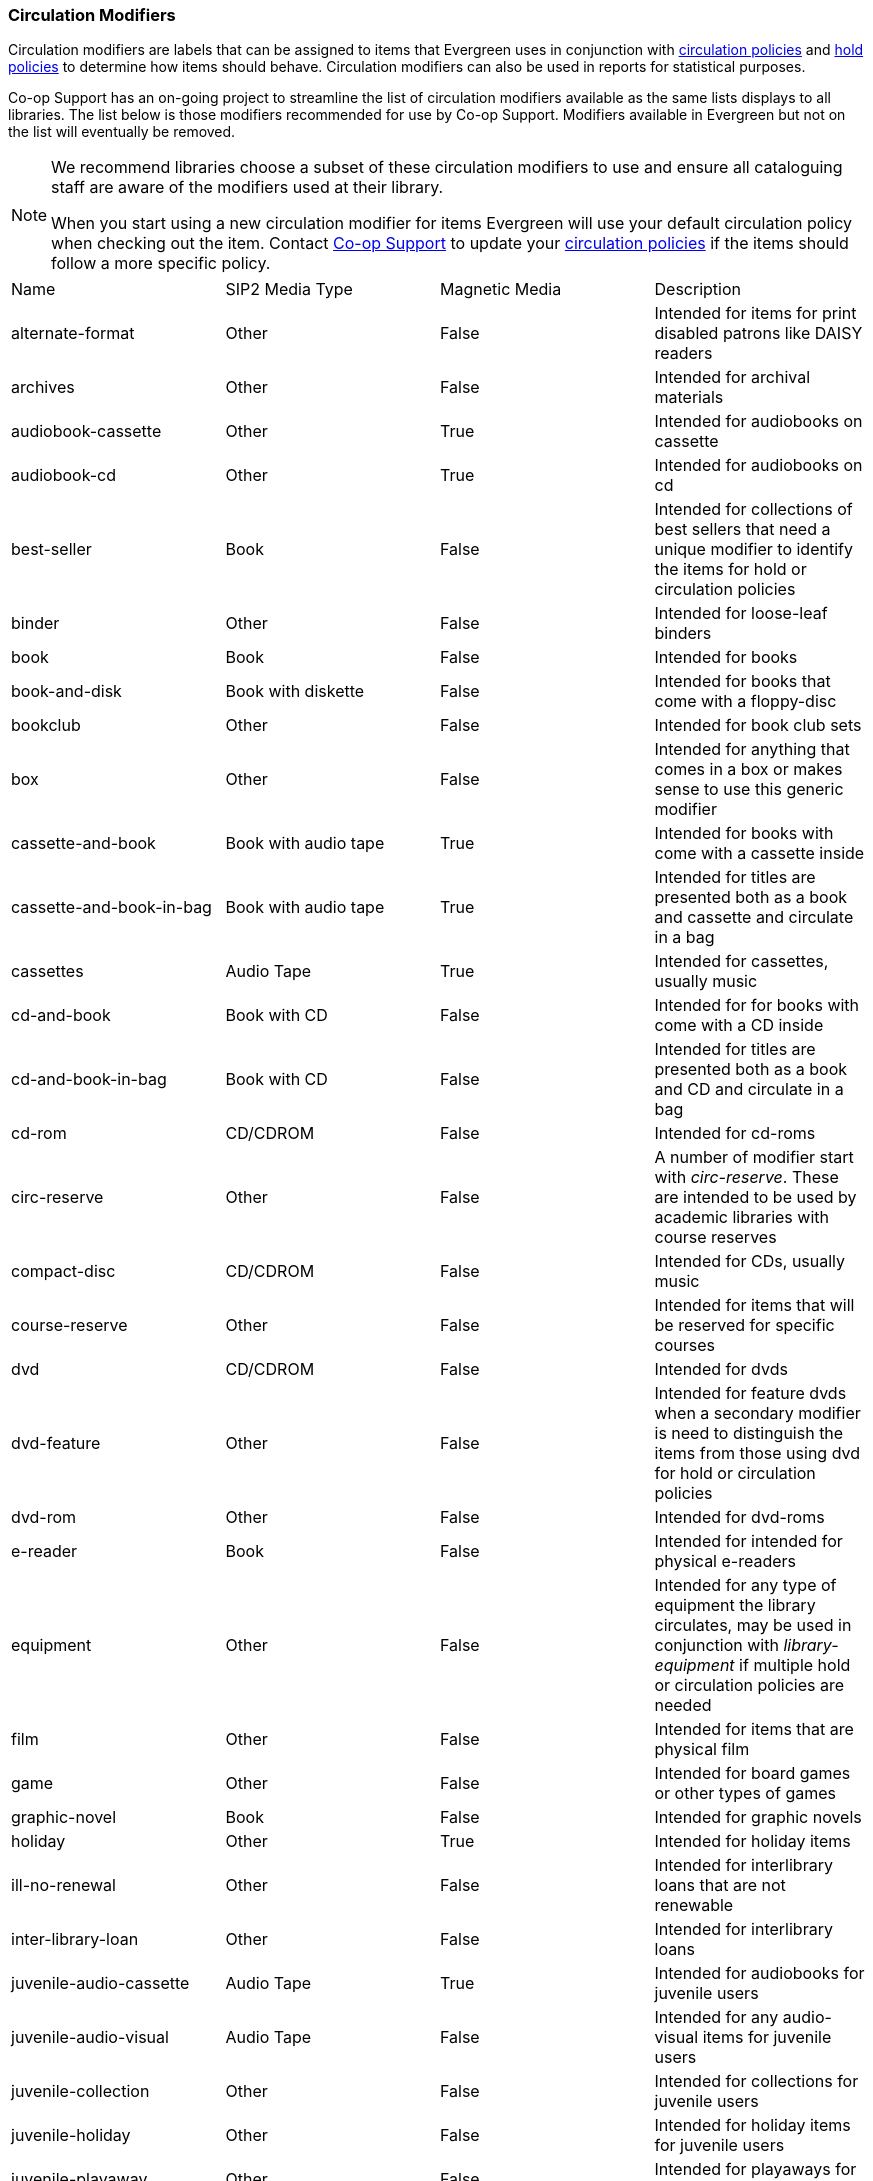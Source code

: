 Circulation Modifiers
~~~~~~~~~~~~~~~~~~~~~

Circulation modifiers are labels that can be assigned to items that Evergreen uses in conjunction 
with xref:_circulation_policies[circulation policies] and xref:_hold_policies[hold policies] to determine 
how items should behave.  Circulation modifiers can also be used in reports for statistical purposes.

Co-op Support has an on-going project to streamline the list of circulation modifiers available as the same lists
displays to all libraries.  The list below is those modifiers recommended for use by Co-op Support.  
Modifiers available in Evergreen but not on the list will eventually be removed.

[NOTE]
======
We recommend libraries choose a subset of these circulation modifiers to use and ensure all 
cataloguing staff are aware of the modifiers used at their library.

When you start using a new circulation modifier for items Evergreen will use your default circulation 
policy when checking out the item.  Contact https://bc.libraries.coop/support/[Co-op Support] to update your 
xref:_changing_your_circulation_policies[circulation policies] if the items should follow a more specific 
policy.
======


[option="header"]
|===
| Name | SIP2 Media Type | Magnetic Media | Description 
| alternate-format | Other | False | Intended for items for print disabled patrons like DAISY readers
| archives | Other | False | Intended for archival materials
| audiobook-cassette | Other | True | Intended for audiobooks on cassette
| audiobook-cd | Other | True | Intended for audiobooks on cd
| best-seller | Book | False | Intended for collections of best sellers that need a unique modifier to identify
the items for hold or circulation policies
| binder | Other | False | Intended for loose-leaf binders
| book | Book | False | Intended for books
| book-and-disk | Book with diskette | False | Intended for books that come with a floppy-disc
| bookclub | Other | False | Intended for book club sets
| box | Other | False | Intended for anything that comes in a box or makes sense to use this generic modifier
| cassette-and-book | Book with audio tape | True | Intended for books with come with a cassette inside
| cassette-and-book-in-bag | Book with audio tape | True | Intended for titles are presented both as a book and 
cassette and circulate in a bag 
| cassettes | Audio Tape | True | Intended for cassettes, usually music
| cd-and-book | Book with CD | False | Intended for for books with come with a CD inside
| cd-and-book-in-bag | Book with CD | False | Intended for titles are presented both as a book and 
CD and circulate in a bag 
| cd-rom | CD/CDROM | False | Intended for cd-roms
| circ-reserve | Other | False | A number of modifier start with _circ-reserve_.  These are intended to be
used by academic libraries with course reserves
| compact-disc | CD/CDROM | False | Intended for CDs, usually music
| course-reserve | Other | False | Intended for items that will be reserved for specific courses
| dvd | CD/CDROM| False | Intended for dvds
| dvd-feature | Other | False | Intended for feature dvds when a secondary modifier is need to distinguish the items
from those using dvd for hold or circulation policies
| dvd-rom | Other | False | Intended for dvd-roms
| e-reader | Book | False | Intended for intended for physical e-readers
| equipment | Other | False | Intended for any type of equipment the library circulates, may be used in 
conjunction with _library-equipment_ if multiple hold or circulation policies are needed
| film | Other | False | Intended for items that are physical film
| game | Other | False | Intended for board games or other types of games
| graphic-novel | Book | False | Intended for graphic novels
| holiday | Other | True | Intended for holiday items
| ill-no-renewal | Other | False | Intended for interlibrary loans that are not renewable
| inter-library-loan | Other | False | Intended for interlibrary loans
| juvenile-audio-cassette | Audio Tape | True | Intended for audiobooks for juvenile users
| juvenile-audio-visual | Audio Tape | False | Intended for any audio-visual items for juvenile users
| juvenile-collection | Other | False | Intended for collections for juvenile users
| juvenile-holiday | Other | False | Intended for holiday items for juvenile users
| juvenile-playaway | Other | False | Intended for playaways for juvenile users
| juvenile-serial | Magazine | False | Intended for magazines or periodicals for juvenile users
| juvenile-video | Video Tape | True | Intended for videos or dvds for juvenile users
| kit | Audio Tape | True | Intended for anything considered a kit
| language-learning | Other | False | Intended for items on learning a language
| language-other | Other | False | Intended for items in a language different than the majority of the 
library's collection
| laptop | Other | False | Intended for laptops
| large-print | Other | False | Intended for large print items
| library-equipment | Other | False | Intended for any type of equipment the library circulates, may be used in 
conjunction with _equipment_ if multiple hold or circulation policies are needed 
| literacy-kit | Other | False | Intended for literacy kits
| magazine | Magazine | False | Intended for magazines, often used by public libraries
| map | Other | False | Intended for maps
| new-books | Book | False | Intended for items newly added to the collection
| newspaper | Magazine | False | Intended for newspapers
| other | Other | False | Intended for items that don't fit one of the other circulation modifiers
| pamphlet | Other | False | Intended for pamphlets
| paperback | Other | False | Intended for paperbacks if they need to be separate from other books for 
statistical or policy reasons
| pattern | Other | False | Intended for patterns, such as for knitting, crocheting, or sewing 
| periodical | Magazine | False | Intended for periodicals, often used by academic libraries
| playaway | Other | False | Intended for playways
| puzzle | Other | False | Intended for jigsaw puzzles
| quick-video-game | Other | False | Intended for video games with a shorter than normal loan period
| quickread | Other | False | Intended for books or audiobooks with a shorter than normal loan period
| readalongs | Other | False | Intended for readalongs
| semester | Other | False | Intended for items that go out for an entire semester, used by academic libraries
| special-collection | Other | False | Intended for a collection of items that need a unique modifier for statistical 
or policy reasons, see also _unique-collection_
| spiral-binding | Other | False | Intended for items that are spiral bound
| tablet | Other | False | Intended for electronic tablets
| textbook | Book | False | Intended for textbooks
| toy | Other | False | Intended for toys
| unique-collection | Other | False | Intended for a collection of items that need a unique modifier for statistical 
or policy reasons, see also _special-collection_
| vertical-file | Other | False | Intended for vertical files
| video | Video Tape | True | Intended for VHS
| video-games | Other | False | Intended for video games
|===

